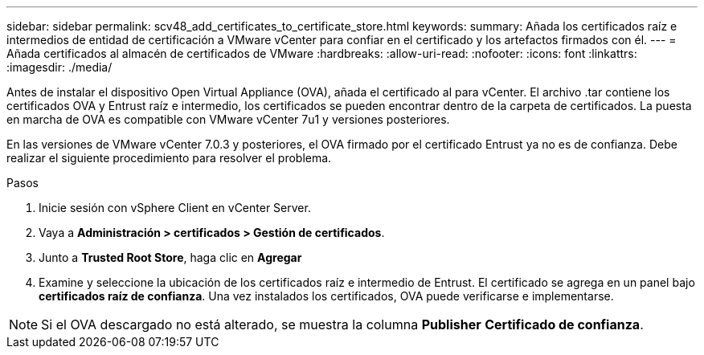 ---
sidebar: sidebar 
permalink: scv48_add_certificates_to_certificate_store.html 
keywords:  
summary: Añada los certificados raíz e intermedios de entidad de certificación a VMware vCenter para confiar en el certificado y los artefactos firmados con él. 
---
= Añada certificados al almacén de certificados de VMware
:hardbreaks:
:allow-uri-read: 
:nofooter: 
:icons: font
:linkattrs: 
:imagesdir: ./media/


[role="lead"]
Antes de instalar el dispositivo Open Virtual Appliance (OVA), añada el certificado al para vCenter. El archivo .tar contiene los certificados OVA y Entrust raíz e intermedio, los certificados se pueden encontrar dentro de la carpeta de certificados. La puesta en marcha de OVA es compatible con VMware vCenter 7u1 y versiones posteriores.

En las versiones de VMware vCenter 7.0.3 y posteriores, el OVA firmado por el certificado Entrust ya no es de confianza. Debe realizar el siguiente procedimiento para resolver el problema.

.Pasos
. Inicie sesión con vSphere Client en vCenter Server.
. Vaya a *Administración > certificados > Gestión de certificados*.
. Junto a *Trusted Root Store*, haga clic en *Agregar*
. Examine y seleccione la ubicación de los certificados raíz e intermedio de Entrust.
El certificado se agrega en un panel bajo *certificados raíz de confianza*.
Una vez instalados los certificados, OVA puede verificarse e implementarse.



NOTE: Si el OVA descargado no está alterado, se muestra la columna *Publisher*
*Certificado de confianza*.
